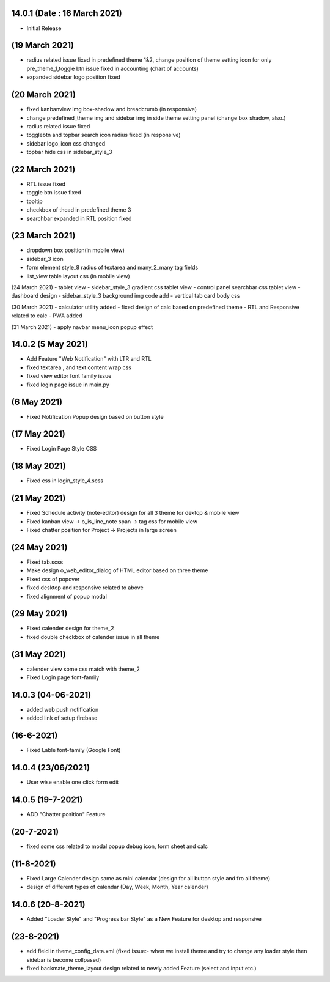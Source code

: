 14.0.1 (Date : 16 March 2021)
----------------------------
- Initial Release


(19 March 2021)
--------------------
- radius related issue fixed in predefined theme 1&2, change position of theme setting icon for only pre_theme_1,toggle btn issue fixed in accounting (chart of accounts)
- expanded sidebar logo position fixed

(20 March 2021)
----------------------
- fixed kanbanview img box-shadow and breadcrumb (in responsive)
- change predefined_theme img and sidebar img in side theme setting panel (change box shadow, also.)
- radius related issue fixed
- togglebtn and topbar search icon radius fixed (in responsive)
- sidebar logo_icon css changed
- topbar hide css in sidebar_style_3

(22 March 2021)
-----------------------
- RTL issue fixed
- toggle btn issue fixed
- tooltip
- checkbox of thead in predefined theme 3
- searchbar expanded in RTL position fixed

(23 March 2021)
------------
- dropdown box position(in mobile view)
- sidebar_3 icon
- form element style_8 radius of textarea and many_2_many tag fields
- list_view table layout css (in mobile view)

(24 March 2021)
- tablet view
- sidebar_style_3 gradient css tablet view
- control panel searchbar css tablet view
- dashboard design
- sidebar_style_3 background img code add
- vertical tab card body css


(30 March 2021)
- calculator utility added
- fixed design of calc based on predefined theme
- RTL and Responsive related to calc
- PWA added

(31 March 2021)
- apply navbar menu_icon popup effect

14.0.2 (5 May 2021)
-------------------
- Add Feature "Web Notification" with LTR and RTL
- fixed textarea , and text content wrap css
- fixed view editor font family issue
- fixed login page issue in main.py

(6 May 2021)
-----------------
- Fixed Notification Popup design based on button style

(17 May 2021)
-----------------
- Fixed Login Page Style CSS

(18 May 2021)
-----------------
- Fixed css in login_style_4.scss 

(21 May 2021)
-------------------
- Fixed Schedule activity (note-editor) design for all 3 theme for dektop & mobile view
- Fixed kanban view -> o_is_line_note span -> tag css for mobile view
- Fixed chatter position for Project -> Projects in large screen

(24 May 2021)
--------------------
- Fixed tab.scss
- Make design o_web_editor_dialog of HTML editor based on three theme
- Fixed css of popover
- fixed desktop and responsive related to above
- fixed alignment of popup modal


(29 May 2021)
---------------
- Fixed calender design for theme_2
- fixed double checkbox of calender issue in all theme

(31 May 2021)
-----------------
- calender view some css match with theme_2
- Fixed Login page font-family


14.0.3 (04-06-2021)
------------------------
- added web push notification
- added link of setup firebase

(16-6-2021)
--------------
- Fixed Lable font-family (Google Font)

14.0.4 (23/06/2021)
----------------------

- User wise enable one click form edit

14.0.5 (19-7-2021)
------------------------------
- ADD "Chatter position" Feature

(20-7-2021)
----------------------
- fixed some css related to modal popup debug icon, form sheet and calc

(11-8-2021)
-------------------
- Fixed Large Calender design same as mini calendar (design for all button style and fro all theme)
- design of different types of calendar (Day, Week, Month, Year calender)

14.0.6 (20-8-2021)
---------------
- Added "Loader Style" and "Progress bar Style" as a New Feature for desktop and responsive

(23-8-2021)
------------
- add field in theme_config_data.xml (fixed issue:- when we install theme and try to change any loader style then sidebar is become collpased)
- fixed backmate_theme_layout design related to newly added Feature (select and input etc.)